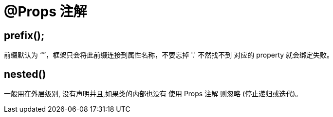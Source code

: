 = @Props 注解

== prefix();
前缀默认为 “”，框架只会将此前缀连接到属性名称，不要忘掉 '.' 不然找不到 对应的 property 就会绑定失败。

== nested()
一般用在外层级别, 没有声明并且,如果类的内部也没有 使用 Props 注解 则忽略 (停止递归或迭代)。

